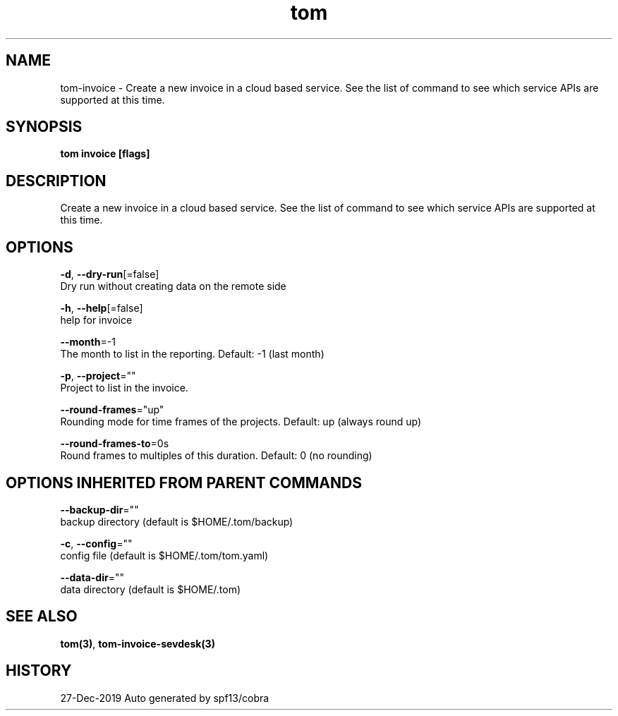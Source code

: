 .TH "tom" "3" "Dec 2019" "Auto generated by spf13/cobra" "" 
.nh
.ad l


.SH NAME
.PP
tom\-invoice \- Create a new invoice in a cloud based service. See the list of command to see which service APIs are supported at this time.


.SH SYNOPSIS
.PP
\fBtom invoice [flags]\fP


.SH DESCRIPTION
.PP
Create a new invoice in a cloud based service. See the list of command to see which service APIs are supported at this time.


.SH OPTIONS
.PP
\fB\-d\fP, \fB\-\-dry\-run\fP[=false]
    Dry run without creating data on the remote side

.PP
\fB\-h\fP, \fB\-\-help\fP[=false]
    help for invoice

.PP
\fB\-\-month\fP=\-1
    The month to list in the reporting. Default: \-1 (last month)

.PP
\fB\-p\fP, \fB\-\-project\fP=""
    Project to list in the invoice.

.PP
\fB\-\-round\-frames\fP="up"
    Rounding mode for time frames of the projects. Default: up (always round up)

.PP
\fB\-\-round\-frames\-to\fP=0s
    Round frames to multiples of this duration. Default: 0 (no rounding)


.SH OPTIONS INHERITED FROM PARENT COMMANDS
.PP
\fB\-\-backup\-dir\fP=""
    backup directory (default is $HOME/.tom/backup)

.PP
\fB\-c\fP, \fB\-\-config\fP=""
    config file (default is $HOME/.tom/tom.yaml)

.PP
\fB\-\-data\-dir\fP=""
    data directory (default is $HOME/.tom)


.SH SEE ALSO
.PP
\fBtom(3)\fP, \fBtom\-invoice\-sevdesk(3)\fP


.SH HISTORY
.PP
27\-Dec\-2019 Auto generated by spf13/cobra
